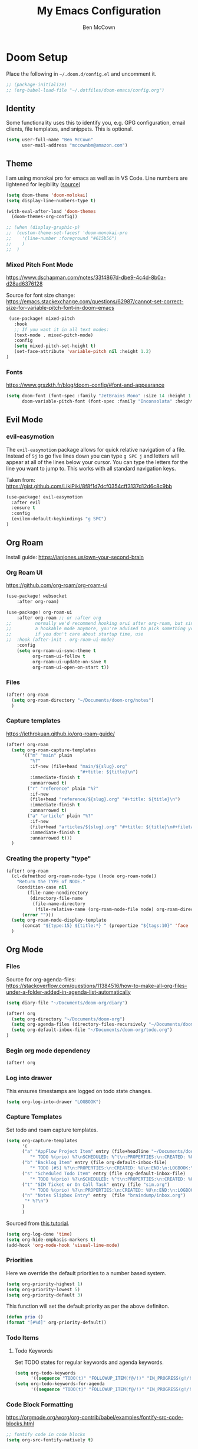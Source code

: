 #+title: My Emacs Configuration
#+author: Ben McCown

* Doom Setup

Place the following in ~~/.doom.d/config.el~ and uncomment it.

#+begin_src emacs-lisp
;; (package-initialize)
;; (org-babel-load-file "~/.dotfiles/doom-emacs/config.org")
#+end_src

** Identity

Some functionality uses this to identify you, e.g. GPG configuration, email clients, file templates, and snippets. This is optional.

#+begin_src emacs-lisp
(setq user-full-name "Ben McCown"
      user-mail-address "mccownbm@amazon.com")
#+end_src

** Theme

I am using monokai pro for emacs as well as in VS Code. Line numbers are lightened for legibility ([[https://github.com/Hettomei/dotfiles/blob/f475ff6407a10dcdfe123faa11611dd9fffd190c/default/doom.d/config.el#L71][source]])

#+begin_src emacs-lisp
(setq doom-theme 'doom-molokai)
(setq display-line-numbers-type t)

(with-eval-after-load 'doom-themes
  (doom-themes-org-config))

;; (when (display-graphic-p)
;;  (custom-theme-set-faces! 'doom-monokai-pro
;;    '(line-number :foreground "#615b56")
;;    )
;;  )
#+end_src

*** Mixed Pitch Font Mode

https://www.dschapman.com/notes/33f4867d-dbe9-4c4d-8b0a-d28ad6376128

Source for font size change: https://emacs.stackexchange.com/questions/62987/cannot-set-correct-size-for-variable-pitch-font-in-doom-emacs

#+begin_src emacs-lisp
 (use-package! mixed-pitch
   :hook
   ;; If you want it in all text modes:
   (text-mode . mixed-pitch-mode)
   :config
   (setq mixed-pitch-set-height t)
   (set-face-attribute 'variable-pitch nil :height 1.2)
)
#+end_src

*** Fonts

https://www.grszkth.fr/blog/doom-config/#font-and-appearance

#+begin_src emacs-lisp
(setq doom-font (font-spec :family "JetBrains Mono" :size 14 :height 1.0)
      doom-variable-pitch-font (font-spec :family "Inconsolata" :height 1.2))
#+end_src

** Evil Mode
*** evil-easymotion

The =evil-easymotion= package allows for quick relative navigation of a file. Instead of =5j= to go five lines down you can type =g SPC j= and letters will appear at all of the lines below your cursor. You can type the letters for the line you want to jump to. This works with all standard navigation keys.

Taken from: https://gist.github.com/LikiPiki/8f8f1d7dcf0354cff3137d12d6c8c9bb

#+begin_src emacs-lisp
(use-package! evil-easymotion
  :after evil
  :ensure t
  :config
  (evilem-default-keybindings "g SPC")
)
#+end_src

** Org Roam

Install guide: https://ianjones.us/own-your-second-brain

*** Org Roam UI

https://github.com/org-roam/org-roam-ui

#+begin_src emacs-lisp
(use-package! websocket
    :after org-roam)

(use-package! org-roam-ui
    :after org-roam ;; or :after org
;;         normally we'd recommend hooking orui after org-roam, but since org-roam does not have
;;         a hookable mode anymore, you're advised to pick something yourself
;;         if you don't care about startup time, use
;;  :hook (after-init . org-roam-ui-mode)
    :config
    (setq org-roam-ui-sync-theme t
          org-roam-ui-follow t
          org-roam-ui-update-on-save t
          org-roam-ui-open-on-start t))
#+end_src

*** Files

#+begin_src emacs-lisp
(after! org-roam
  (setq org-roam-directory "~/Documents/doom-org/notes")
  )
#+end_src

*** Capture templates

https://jethrokuan.github.io/org-roam-guide/

#+begin_src emacs-lisp
(after! org-roam
  (setq org-roam-capture-templates
      '(("m" "main" plain
         "%?"
         :if-new (file+head "main/${slug}.org"
                            "#+title: ${title}\n")
         :immediate-finish t
         :unnarrowed t)
        ("r" "reference" plain "%?"
         :if-new
         (file+head "reference/${slug}.org" "#+title: ${title}\n")
         :immediate-finish t
         :unnarrowed t)
        ("a" "article" plain "%?"
         :if-new
         (file+head "articles/${slug}.org" "#+title: ${title}\n#+filetags: :article:\n")
         :immediate-finish t
         :unnarrowed t)))
  )
#+end_src

*** Creating the property "type"

#+begin_src emacs-lisp
(after! org-roam
  (cl-defmethod org-roam-node-type ((node org-roam-node))
    "Return the TYPE of NODE."
    (condition-case nil
        (file-name-nondirectory
         (directory-file-name
          (file-name-directory
           (file-relative-name (org-roam-node-file node) org-roam-directory))))
      (error "")))
  (setq org-roam-node-display-template
      (concat "${type:15} ${title:*} " (propertize "${tags:10}" 'face 'org-tag)))
  )
#+end_src

** Org Mode
*** Files

Source for org-agenda-files: [[https://stackoverflow.com/questions/11384516/how-to-make-all-org-files-under-a-folder-added-in-agenda-list-automatically]]

#+begin_src emacs-lisp
(setq diary-file "~/Documents/doom-org/diary")

(after! org
  (setq org-directory "~/Documents/doom-org")
  (setq org-agenda-files (directory-files-recursively "~/Documents/doom-org" "\\.org$"))
  (setq org-default-inbox-file "~/Documents/doom-org/todo.org")
)
#+end_src

*** Begin org mode dependency

#+begin_src emacs-lisp
(after! org
#+end_src

*** Log into drawer

This ensures timestamps are logged on todo state changes.

#+begin_src emacs-lisp
  (setq org-log-into-drawer "LOGBOOK")
#+end_src

*** Capture Templates

Set todo and roam capture templates.

#+begin_src emacs-lisp
  (setq org-capture-templates
        '(
        ("a" "AppFlow Project Item" entry (file+headline "~/Documents/doom-org/appflow-replacement.org" "AppFlow Epic")
           "* TODO %(prio) %?\nSCHEDULED: %^t\n:PROPERTIES:\n:CREATED: %U\n:END:\n:LOGBOOK:\n:END:\n" :empty-lines-before 1 :empty-lines-after 1)
        ("b" "Backlog Item" entry (file org-default-inbox-file)
           "* TODO [#5] %?\n:PROPERTIES:\n:CREATED: %U\n:END:\n:LOGBOOK:\n:END:\n" :empty-lines-before 1 :empty-lines-after 1)
        ("s" "Scheduled Todo Item" entry (file org-default-inbox-file)
           "* TODO %(prio) %?\nSCHEDULED: %^t\n:PROPERTIES:\n:CREATED: %U\n:END:\n:LOGBOOK:\n:END:\n" :empty-lines-before 1 :empty-lines-after 1)
        ("t" "SIM Ticket or On Call Task" entry (file "sim.org")
           "* TODO %(prio) %?\n:PROPERTIES:\n:CREATED: %U\n:END:\n:LOGBOOK:\n:END:\n" :empty-lines-before 1 :empty-lines-after 1)
        ("n" "Notes Slipbox Entry" entry  (file "braindump/inbox.org")
         "* %?\n")
        )
        )
#+end_src

Sourced from [[https://github.com/james-stoup/emacs-org-mode-tutorial#default-settings][this tutorial]].

#+begin_src emacs-lisp
  (setq org-log-done 'time)
  (setq org-hide-emphasis-markers t)
  (add-hook 'org-mode-hook 'visual-line-mode)
#+end_src

*** Priorities

Here we override the default priorities to a number based system.

#+begin_src emacs-lisp
  (setq org-priority-highest 1)
  (setq org-priority-lowest 5)
  (setq org-priority-default 3)
#+end_src

This function will set the default priority as per the above definiton.

#+begin_src emacs-lisp
  (defun prio ()
  (format "[#%d]" org-priority-default))
#+end_src

*** Todo Items
**** Todo Keywords

Set TODO states for regular keywords and agenda keywords.

#+begin_src emacs-lisp
  (setq org-todo-keywords
        '((sequence "TODO(t)" "FOLLOWUP_ITEM(f@/!)" "IN_PROGRESS(g!/!)" "OPEN_CR(c@)" "UNDER_REVIEW(r@)" "WAITING(w@)" "BLOCKED(b@)" "|" "DONE(d!)" "OBE(e@)" "DELEGATED(p@)" "DROPPED(x@)")))
  (setq org-todo-keywords-for-agenda
        '((sequence "TODO(t)" "FOLLOWUP_ITEM(f@/!)" "IN_PROGRESS(g!/!)" "OPEN_CR(c@)" "UNDER_REVIEW(r@)" "WAITING(w@)" "BLOCKED(b@)" "|" "DONE(d!)" "OBE(e@)" "DELEGATED(p@)" "DROPPED(x@)")))
#+end_src

*** Code Block Formatting

https://orgmode.org/worg/org-contrib/babel/examples/fontify-src-code-blocks.html

#+begin_src emacs-lisp
;; fontify code in code blocks
(setq org-src-fontify-natively t)
#+end_src

*** Beautify Emacs Org Mode

https://zzamboni.org/post/beautifying-org-mode-in-emacs/

#+begin_src emacs-lisp
(setq org-hide-emphasis-markers t)
  (font-lock-add-keywords 'org-mode
                          '(("^ *\\([-]\\) "
                             (0 (prog1 () (compose-region (match-beginning 1) (match-end 1) "•"))))))
;; (let* ((variable-tuple
;;           (cond ((x-list-fonts "Fira Mono")         '(:font "Fira Mono"))
;;                 ((x-list-fonts "Source Sans Pro") '(:font "Source Sans Pro"))
;;                 ((x-list-fonts "Lucida Grande")   '(:font "Lucida Grande"))
;;                 ((x-list-fonts "Verdana")         '(:font "Verdana"))
;;                 ((x-family-fonts "Sans Serif")    '(:family "Sans Serif"))
;;                 (nil (warn "Cannot find a Sans Serif Font.  Install Source Sans Pro."))))
;;          (base-font-color     (face-foreground 'default nil 'default))
;;          (headline           `(:inherit default :weight bold :foreground ,base-font-color)))

;;     (custom-theme-set-faces
;;      'user
;;      `(org-level-8 ((t (,@headline ,@variable-tuple))))
;;      `(org-level-7 ((t (,@headline ,@variable-tuple))))
;;      `(org-level-6 ((t (,@headline ,@variable-tuple))))
;;      `(org-level-5 ((t (,@headline ,@variable-tuple))))
;;      `(org-level-4 ((t (,@headline ,@variable-tuple))))
;;      `(org-level-3 ((t (,@headline ,@variable-tuple))))
;;      `(org-level-2 ((t (,@headline ,@variable-tuple :height 1.1))))
;;      `(org-level-1 ((t (,@headline ,@variable-tuple :height 1.2))))
;;      `(org-document-title ((t (,@headline ,@variable-tuple :height 2.0 :underline nil))))))
  ;; (custom-theme-set-faces
  ;;  'user
  ;;  '(variable-pitch ((t (:family "Fira Mono" :height 180 :weight thin))))
  ;;  '(fixed-pitch ((t ( :family "Iosevka" :height 160)))))
;; (add-hook 'org-mode-hook 'variable-pitch-mode)
(custom-theme-set-faces
   'user
;;    '(org-block ((t (:inherit fixed-pitch :foreground "#f7eeeb" :background "#433143"))))
;;    '(org-code ((t (:inherit (shadow fixed-pitch)))))
;;    '(org-document-info ((t (:foreground "dark orange"))))
;;    '(org-document-info-keyword ((t (:inherit (shadow fixed-pitch)))))
;;    '(org-indent ((t (:inherit (org-hide fixed-pitch)))))
;;    '(org-link ((t (:foreground "royal blue" :underline t))))
;;    '(org-meta-line ((t (:inherit (font-lock-comment-face fixed-pitch)))))
;;    '(org-property-value ((t (:inherit fixed-pitch))) t)
;;    '(org-special-keyword ((t (:inherit (font-lock-comment-face fixed-pitch)))))
;;    '(org-table ((t (:inherit fixed-pitch :foreground "#83a598"))))
;;    '(org-tag ((t (:inherit (shadow fixed-pitch) :weight bold :height 0.8))))
;;    '(org-verbatim ((t (:inherit (shadow fixed-pitch)))))
   )
#+end_src

*** End Org Mode Dependency

#+begin_src emacs-lisp
)
#+end_src

*** org-bullet Mode

https://zzamboni.org/post/beautifying-org-mode-in-emacs/

#+begin_src emacs-lisp
(use-package org-bullets
    :config
    (add-hook 'org-mode-hook (lambda () (org-bullets-mode 1))))
#+end_src

** Avy
*** Customization

#+begin_src emacs-lisp
(after! avy
  (setq avy-keys (number-sequence ?a ?z))
  (setq avy-style 'at)
  )
#+end_src
** Keybindings
*** Org Mode

Based on the following reading materials.

 - [[https://rameezkhan.me/adding-keybindings-to-doom-emacs/]]
 - https://docs.doomemacs.org/latest/#/manual/concepts/special-keys/leader-localleader-keys
 - [[https://github.com/hlissner/doom-emacs/issues/2403]]

The below code block seems to be broken currently. Something to the effect of "z is not a valid function".

#+begin_src emacs-lisp
;; (map! :after evil-org-mode
;;       :map evil-org-mode-map
;;       :localleader
;;       (:prefix-map ("z" . "custom")
;;        :desc "Toggle hide drawer" "a" #'org-hide-drawer-toggle)
;;       )
#+end_src

*** Org Agenda

Pulled from the following link.
[[https://emacs.stackexchange.com/questions/16551/how-do-i-view-all-org-mode-todos-that-are-not-recurring-or-not-scheduled]]

#+begin_src emacs-lisp
;; (after! org
;; (push '("cu" "Unscheduled TODO"
;;          ((todo ""
;;                 ((org-agenda-overriding-header "\nUnscheduled TODO")
;;                  (org-agenda-skip-function '(org-agenda-skip-entry-if 'timestamp)))))
;;          nil
;;          nil) org-agenda-custom-commands)
;; )
#+end_src

#+begin_src emacs-lisp
(setq org-agenda-custom-commands
      '(("c" . "My Custom Agendas")
        ("cu" "Unscheduled TODO"
         ((todo ""
                ((org-agenda-overriding-header "\nUnscheduled TODO")
                 (org-agenda-skip-function '(org-agenda-skip-entry-if 'scheduled)))))
         nil
         nil)))
#+end_src
